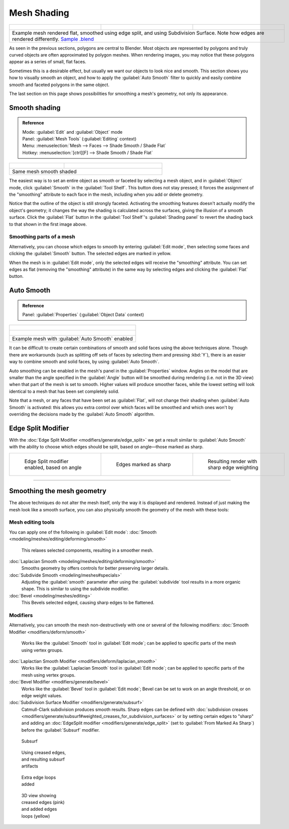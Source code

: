 
Mesh Shading
============


+------------------------------------------------------------------------------------------------------------------------------------------------------------------------------------------------------------------------------+----------------------------------------------------------------+----------------------------------------------------------------+
+.. figure:: /images/25-manual-meshsmooth-example-2rrflat.jpg                                                                                                                                                                  |.. figure:: /images/25-manual-meshsmooth-example-05edgesplit.jpg|.. figure:: /images/25-manual-meshsmooth-example-10edgeloops.jpg+
+   :width: 200px                                                                                                                                                                                                              |   :width: 200px                                                |   :width: 200px                                                +
+   :figwidth: 200px                                                                                                                                                                                                           |   :figwidth: 200px                                             |   :figwidth: 200px                                             +
+------------------------------------------------------------------------------------------------------------------------------------------------------------------------------------------------------------------------------+----------------------------------------------------------------+----------------------------------------------------------------+
+Example mesh rendered flat, smoothed using edge split, and using Subdivision Surface.  Note how edges are rendered differently. `Sample .blend <http://wiki.blender.org/index.php/:File:25-manual-meshsmooth-example.blend>`__                                                                                                                                  +
+------------------------------------------------------------------------------------------------------------------------------------------------------------------------------------------------------------------------------+----------------------------------------------------------------+----------------------------------------------------------------+

As seen in the previous sections, polygons are central to Blender. Most objects are
represented by polygons and truly curved objects are often approximated by polygon meshes.
When rendering images, you may notice that these polygons appear as a series of small,
flat faces.

Sometimes this is a desirable effect, but usually we want our objects to look nice and smooth.
This section shows you how to visually smooth an object, and how to apply the :guilabel:`Auto
Smooth` filter to quickly and easily combine smooth and faceted polygons in the same object.

The last section on this page shows possibilities for smoothing a mesh's geometry,
not only its appearance.


Smooth shading
--------------


.. admonition:: Reference
   :class: refbox

   | Mode:     :guilabel:`Edit` and :guilabel:`Object` mode
   | Panel:    :guilabel:`Mesh Tools` (\ :guilabel:`Editing` context)
   | Menu:     :menuselection:`Mesh --> Faces --> Shade Smooth / Shade Flat`
   | Hotkey:   :menuselection:`[ctrl][F] --> Shade Smooth / Shade Flat`


+----------------------------------------------------+---------------------------------------------------------------+
+.. figure:: /images/25-manual-meshsmooth-shading.jpg|.. figure:: /images/25-manual-meshsmooth-example-03rrsmooth.jpg+
+   :width: 80px                                     |   :width: 220px                                               +
+   :figwidth: 80px                                  |   :figwidth: 220px                                            +
+----------------------------------------------------+---------------------------------------------------------------+
+Same mesh smooth shaded                                                                                             +
+----------------------------------------------------+---------------------------------------------------------------+

The easiest way is to set an entire object as smooth or faceted by selecting a mesh object,
and in :guilabel:`Object` mode, click :guilabel:`Smooth` in the :guilabel:`Tool Shelf`\ .
This button does not stay pressed;
it forces the assignment of the "smoothing" attribute to each face in the mesh,
including when you add or delete geometry.

Notice that the outline of the object is still strongly faceted.
Activating the smoothing features doesn't actually modify the object's geometry;
it changes the way the shading is calculated across the surfaces,
giving the illusion of a smooth surface. Click the :guilabel:`Flat` button in the
:guilabel:`Tool Shelf`\ 's :guilabel:`Shading panel` to revert the shading back to that shown in
the first image above.


Smoothing parts of a mesh
~~~~~~~~~~~~~~~~~~~~~~~~~

Alternatively, you can choose which edges to smooth by entering :guilabel:`Edit mode`\ ,
then selecting some faces and clicking the :guilabel:`Smooth` button.
The selected edges are marked in yellow.

When the mesh is in :guilabel:`Edit mode`\ ,
only the selected edges will receive the "smoothing" attribute. You can set edges as flat
(removing the "smoothing" attribute)
in the same way by selecting edges and clicking the :guilabel:`Flat` button.


Auto Smooth
-----------


.. admonition:: Reference
   :class: refbox

   | Panel:    :guilabel:`Properties` (\ :guilabel:`Object Data` context)


+-------------------------------------------------------------------+
+.. figure:: /images/25-manual-meshsmooth-example-04rrautosmooth.jpg+
+   :width: 180px                                                   +
+   :figwidth: 180px                                                +
+-------------------------------------------------------------------+
+.. figure:: /images/25-manual-meshsmooth-autosmooth.jpg            +
+   :width: 180px                                                   +
+   :figwidth: 180px                                                +
+-------------------------------------------------------------------+
+Example mesh with :guilabel:`Auto Smooth` enabled                  +
+-------------------------------------------------------------------+

It can be difficult to create certain combinations of smooth and solid faces using the above
techniques alone. Though there are workarounds
(such as splitting off sets of faces by selecting them and pressing :kbd:`Y`\ ),
there is an easier way to combine smooth and solid faces, by using :guilabel:`Auto Smooth`\ .

Auto smoothing can be enabled in the mesh's panel in the :guilabel:`Properties` window. Angles
on the model that are smaller than the angle specified in the :guilabel:`Angle` button will be
smoothed during rendering (i.e. not in the 3D view)
when that part of the mesh is set to smooth. Higher values will produce smoother faces,
while the lowest setting will look identical to a mesh that has been set completely solid.

Note that a mesh, or any faces that have been set as :guilabel:`Flat`\ ,
will not change their shading when :guilabel:`Auto Smooth` is activated: this allows you extra
control over which faces will be smoothed and which ones won't by overriding the decisions
made by the :guilabel:`Auto Smooth` algorithm.


Edge Split Modifier
-------------------

With the :doc:`Edge Split Modifier <modifiers/generate/edge_split>` we get a result similar to :guilabel:`Auto Smooth` with the ability to choose which edges should be split, based on angle—those marked as sharp.


+----------------------------------------------------------------+----------------------------------------------------------------+----------------------------------------------------------------+
+.. figure:: /images/25-manual-meshsmooth-example-05edgesplit.jpg|.. figure:: /images/25-manual-meshsmooth-example-07marksharp.jpg|.. figure:: /images/25-manual-meshsmooth-example-06marksharp.jpg+
+   :width: 200px                                                |   :width: 200px                                                |   :width: 200px                                                +
+   :figwidth: 200px                                             |   :figwidth: 200px                                             |   :figwidth: 200px                                             +
+                                                                |                                                                |                                                                +
+   Edge Split modifier enabled, based on angle                  |   Edges marked as sharp                                        |   Resulting render with sharp edge weighting                   +
+----------------------------------------------------------------+----------------------------------------------------------------+----------------------------------------------------------------+


----


Smoothing the mesh geometry
---------------------------

The above techniques do not alter the mesh itself, only the way it is displayed and rendered.
Instead of just making the mesh look like a smooth surface,
you can also physically smooth the geometry of the mesh with these tools:


Mesh editing tools
~~~~~~~~~~~~~~~~~~

You can apply one of the following in :guilabel:`Edit mode`\ :
:doc:`Smooth <modeling/meshes/editing/deforming/smooth>`
   This relaxes selected components, resulting in a smoother mesh.
:doc:`Laplacian Smooth <modeling/meshes/editing/deforming/smooth>`
   Smooths geometry by offers controls for better preserving larger details.
:doc:`Subdivide Smooth <modeling/meshes#specials>`
   Adjusting the :guilabel:`smooth` parameter after using the :guilabel:`subdivide` tool results in a more organic shape. This is similar to using the subdivide modifier.
:doc:`Bevel <modeling/meshes/editing>`
   This Bevels selected edged, causing sharp edges to be flattened.


Modifiers
~~~~~~~~~

Alternatively,
you can smooth the mesh non-destructively with one or several of the following modifiers:
:doc:`Smooth Modifier <modifiers/deform/smooth>`
   Works like the :guilabel:`Smooth` tool in :guilabel:`Edit mode`\ ; can be applied to specific parts of the mesh using vertex groups.
:doc:`Laplactian Smooth Modifier <modifiers/deform/laplacian_smooth>`
   Works like the :guilabel:`Laplacian Smooth` tool in :guilabel:`Edit mode`\ ; can be applied to specific parts of the mesh using vertex groups.
:doc:`Bevel Modifier <modifiers/generate/bevel>`
   Works like the :guilabel:`Bevel` tool in :guilabel:`Edit mode`\ ; Bevel can be set to work on an angle threshold, or on edge weight values.
:doc:`Subdivision Surface Modifier <modifiers/generate/subsurf>`
   Catmull-Clark subdivision produces smooth results. Sharp edges can be defined with :doc:`subdivision creases <modifiers/generate/subsurf#weighted_creases_for_subdivision_surfaces>` or by setting certain edges to "sharp" and adding an :doc:`EdgeSplit modifier <modifiers/generate/edge_split>` (set to :guilabel:`From Marked As Sharp`\ ) before the :guilabel:`Subsurf` modifier.




.. figure:: /images/25-manual-meshsmooth-example-08subsurf.jpg
   :width: 150px
   :figwidth: 150px

   Subsurf


.. figure:: /images/25-manual-meshsmooth-example-09edgecrease.jpg
   :width: 150px
   :figwidth: 150px

   Using creased edges, and resulting subsurf artifacts


.. figure:: /images/25-manual-meshsmooth-example-10edgeloops.jpg
   :width: 150px
   :figwidth: 150px

   Extra edge loops added


.. figure:: /images/25-manual-meshsmooth-example-11edgeloops.jpg
   :width: 150px
   :figwidth: 150px

   3D view showing creased edges (pink) and added edges loops (yellow)


